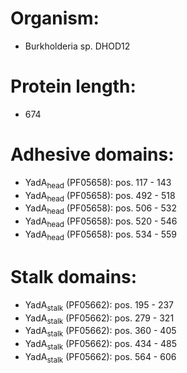 * Organism:
- Burkholderia sp. DHOD12
* Protein length:
- 674
* Adhesive domains:
- YadA_head (PF05658): pos. 117 - 143
- YadA_head (PF05658): pos. 492 - 518
- YadA_head (PF05658): pos. 506 - 532
- YadA_head (PF05658): pos. 520 - 546
- YadA_head (PF05658): pos. 534 - 559
* Stalk domains:
- YadA_stalk (PF05662): pos. 195 - 237
- YadA_stalk (PF05662): pos. 279 - 321
- YadA_stalk (PF05662): pos. 360 - 405
- YadA_stalk (PF05662): pos. 434 - 485
- YadA_stalk (PF05662): pos. 564 - 606

